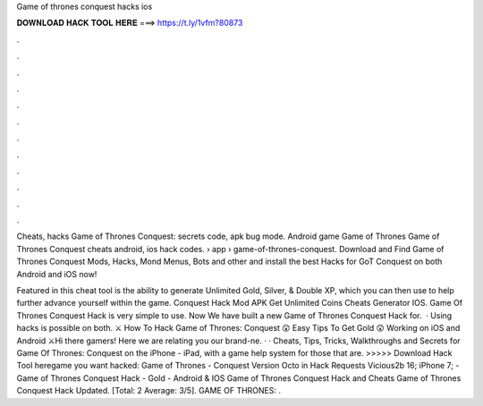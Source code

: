 Game of thrones conquest hacks ios



𝐃𝐎𝐖𝐍𝐋𝐎𝐀𝐃 𝐇𝐀𝐂𝐊 𝐓𝐎𝐎𝐋 𝐇𝐄𝐑𝐄 ===> https://t.ly/1vfm?80873



.



.



.



.



.



.



.



.



.



.



.



.

Cheats, hacks Game of Thrones Conquest: secrets code, apk bug mode. Android game Game of Thrones Game of Thrones Conquest cheats android, ios hack codes.  › app › game-of-thrones-conquest. Download and Find Game of Thrones Conquest Mods, Hacks, Mond Menus, Bots and other and install the best Hacks for GoT Conquest on both Android and iOS now!

Featured in this cheat tool is the ability to generate Unlimited Gold, Silver, & Double XP, which you can then use to help further advance yourself within the game. Conquest Hack Mod APK Get Unlimited Coins Cheats Generator IOS. Game Of Thrones Conquest Hack is very simple to use. Now We have built a new Game of Thrones Conquest Hack for.  · Using hacks is possible on both. ⚔️ How To Hack Game of Thrones: Conquest 😲 Easy Tips To Get Gold 😲 Working on iOS and Android ⚔️Hi there gamers! Here we are relating you our brand-ne. · · Cheats, Tips, Tricks, Walkthroughs and Secrets for Game Of Thrones: Conquest on the iPhone - iPad, with a game help system for those that are. >>>>> Download Hack Tool heregame you want hacked: Game of Thrones - Conquest Version Octo in Hack Requests Vicious2b 16; iPhone 7; - Game of Thrones Conquest Hack - Gold - Android & IOS Game of Thrones Conquest Hack and Cheats Game of Thrones Conquest Hack Updated. [Total: 2 Average: 3/5]. GAME OF THRONES: .
